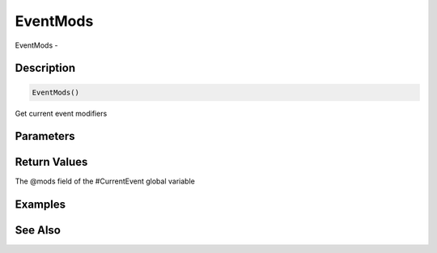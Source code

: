 .. _func_event_eventmods:

=========
EventMods
=========

EventMods - 

Description
===========

.. code-block:: blitzmax

    EventMods()

Get current event modifiers

Parameters
==========

Return Values
=============

The @mods field of the #CurrentEvent global variable

Examples
========

See Also
========



